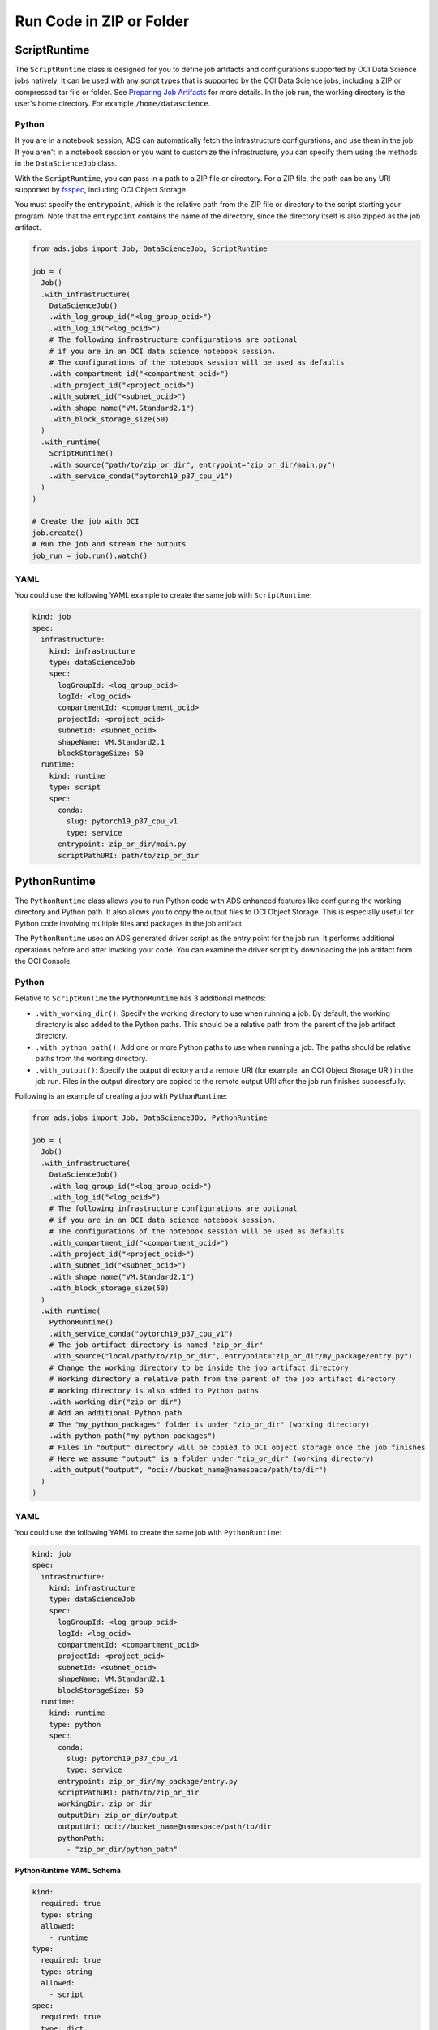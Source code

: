 Run Code in ZIP or Folder
*************************

ScriptRuntime
=============

The ``ScriptRuntime`` class is designed for you to define job artifacts and configurations supported by OCI Data Science jobs natively.  It can be used with any script types that is supported by the OCI Data Science jobs, including a ZIP or compressed tar file or folder.  See `Preparing Job Artifacts <https://docs.oracle.com/en-us/iaas/data-science/using/jobs-artifact.htm>`__ for more details.  In the job run, the working directory is the user's home directory. For example ``/home/datascience``.

Python
------

If you are in a notebook session, ADS can automatically fetch the infrastructure configurations, and use them in the job. If you aren't in a notebook session or you want to customize the infrastructure, you can specify them using the methods in the ``DataScienceJob`` class.

With the ``ScriptRuntime``, you can pass in a path to a ZIP file or directory.  For a ZIP file, the path can be any URI supported by `fsspec <https://filesystem-spec.readthedocs.io/en/latest/>`__, including OCI Object Storage.

You must specify the ``entrypoint``, which is the relative path from the ZIP file or directory to the script starting your program. Note that the ``entrypoint`` contains the name of the directory, since the directory itself is also zipped as the job artifact.

.. code-block:: python3

  from ads.jobs import Job, DataScienceJob, ScriptRuntime

  job = (
    Job()
    .with_infrastructure(
      DataScienceJob()
      .with_log_group_id("<log_group_ocid>")
      .with_log_id("<log_ocid>")
      # The following infrastructure configurations are optional
      # if you are in an OCI data science notebook session.
      # The configurations of the notebook session will be used as defaults
      .with_compartment_id("<compartment_ocid>")
      .with_project_id("<project_ocid>")
      .with_subnet_id("<subnet_ocid>")
      .with_shape_name("VM.Standard2.1")
      .with_block_storage_size(50)
    )
    .with_runtime(
      ScriptRuntime()
      .with_source("path/to/zip_or_dir", entrypoint="zip_or_dir/main.py")
      .with_service_conda("pytorch19_p37_cpu_v1")
    )
  )

  # Create the job with OCI
  job.create()
  # Run the job and stream the outputs
  job_run = job.run().watch()


YAML
----

You could use the following YAML example to create the same job with ``ScriptRuntime``:

.. code-block:: yaml

  kind: job
  spec:
    infrastructure:
      kind: infrastructure
      type: dataScienceJob
      spec:
        logGroupId: <log_group_ocid>
        logId: <log_ocid>
        compartmentId: <compartment_ocid>
        projectId: <project_ocid>
        subnetId: <subnet_ocid>
        shapeName: VM.Standard2.1
        blockStorageSize: 50
    runtime:
      kind: runtime
      type: script
      spec:
        conda:
          slug: pytorch19_p37_cpu_v1
          type: service
        entrypoint: zip_or_dir/main.py
        scriptPathURI: path/to/zip_or_dir



PythonRuntime
=============

The ``PythonRuntime`` class allows you to run Python code with ADS enhanced features like configuring the working directory and Python path.  It also allows you to copy the output files to OCI Object Storage. This is especially useful for Python code involving multiple files and packages in the job artifact.

The ``PythonRuntime`` uses an ADS generated driver script as the entry point for the job run. It performs additional operations before and after invoking your code. You can examine the driver script by downloading the job artifact from the OCI Console.

Python
------

Relative to ``ScriptRunTime`` the ``PythonRuntime`` has 3 additional methods:

* ``.with_working_dir()``: Specify the working directory to use when running a job. By default, the working directory is also added to the Python paths. This should be a relative path from the parent of the job artifact directory.
* ``.with_python_path()``: Add one or more Python paths to use when running a job. The paths should be relative paths from the working directory.
* ``.with_output()``: Specify the output directory and a remote URI (for example, an OCI Object Storage URI) in the job run. Files in the output directory are copied to the remote output URI after the job run finishes successfully.

Following is an example of creating a job with ``PythonRuntime``:

.. code-block:: python3

  from ads.jobs import Job, DataScienceJOb, PythonRuntime

  job = (
    Job()
    .with_infrastructure(
      DataScienceJob()
      .with_log_group_id("<log_group_ocid>")
      .with_log_id("<log_ocid>")
      # The following infrastructure configurations are optional
      # if you are in an OCI data science notebook session.
      # The configurations of the notebook session will be used as defaults
      .with_compartment_id("<compartment_ocid>")
      .with_project_id("<project_ocid>")
      .with_subnet_id("<subnet_ocid>")
      .with_shape_name("VM.Standard2.1")
      .with_block_storage_size(50)
    )
    .with_runtime(
      PythonRuntime()
      .with_service_conda("pytorch19_p37_cpu_v1")
      # The job artifact directory is named "zip_or_dir"
      .with_source("local/path/to/zip_or_dir", entrypoint="zip_or_dir/my_package/entry.py")
      # Change the working directory to be inside the job artifact directory
      # Working directory a relative path from the parent of the job artifact directory
      # Working directory is also added to Python paths
      .with_working_dir("zip_or_dir")
      # Add an additional Python path
      # The "my_python_packages" folder is under "zip_or_dir" (working directory)
      .with_python_path("my_python_packages")
      # Files in "output" directory will be copied to OCI object storage once the job finishes
      # Here we assume "output" is a folder under "zip_or_dir" (working directory)
      .with_output("output", "oci://bucket_name@namespace/path/to/dir")
    )
  )

YAML
----

You could use the following YAML to create the same job with ``PythonRuntime``:

.. code-block:: yaml

  kind: job
  spec:
    infrastructure:
      kind: infrastructure
      type: dataScienceJob
      spec:
        logGroupId: <log_group_ocid>
        logId: <log_ocid>
        compartmentId: <compartment_ocid>
        projectId: <project_ocid>
        subnetId: <subnet_ocid>
        shapeName: VM.Standard2.1
        blockStorageSize: 50
    runtime:
      kind: runtime
      type: python
      spec:
        conda:
          slug: pytorch19_p37_cpu_v1
          type: service
        entrypoint: zip_or_dir/my_package/entry.py
        scriptPathURI: path/to/zip_or_dir
        workingDir: zip_or_dir
        outputDir: zip_or_dir/output
        outputUri: oci://bucket_name@namespace/path/to/dir
        pythonPath:
          - "zip_or_dir/python_path"

**PythonRuntime YAML Schema**

.. code-block:: yaml

  kind:
    required: true
    type: string
    allowed:
      - runtime
  type:
    required: true
    type: string
    allowed:
      - script
  spec:
    required: true
    type: dict
    schema:
      args:
        nullable: true
        required: false
        type: list
        schema:
          type: string
      conda:
        nullable: false
        required: false
        type: dict
        schema:
          slug:
            required: true
            type: string
          type:
            allowed:
              - service
            required: true
            type: string
      env:
        nullable: true
        required: false
        type: list
        schema:
          type: dict
          schema:
          name:
            type: string
          value:
            type:
              - number
              - string
      scriptPathURI:
        required: true
        type: string
      entrypoint:
        required: false
        type: string
      outputDir:
        required: false
        type: string
      outputUri:
        required: false
        type: string
      workingDir:
        required: false
        type: string
      pythonPath:
        required: false
        type: list

